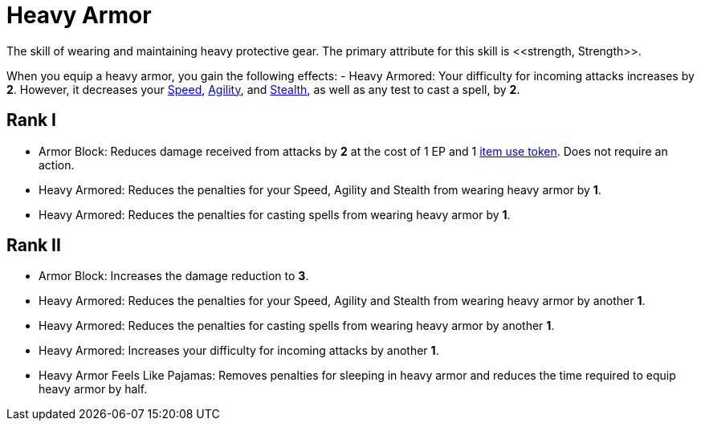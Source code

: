 [[heavy-armor]]
= Heavy Armor
The skill of wearing and maintaining heavy protective gear. The primary attribute for this skill is <<strength, Strength>>.

When you equip a heavy armor, you gain the following effects:
- [[heavy-armored]]Heavy Armored: Your difficulty for incoming attacks increases by *2*. However, it decreases your <<spd, Speed>>, <<agility, Agility>>, and <<stealth, Stealth>>, as well as any test to cast a spell, by *2*.

== Rank I
- [[heavy-armor-block]]Armor Block: Reduces damage received from attacks by *2* at the cost of 1 EP and 1 <<item-use-token, item use token>>. Does not require an action.
- [[heavy-armor-penalty-decrease]]Heavy Armored: Reduces the penalties for your Speed, Agility and Stealth from wearing heavy armor by *1*.
- Heavy Armored: Reduces the penalties for casting spells from wearing heavy armor by *1*.

== Rank II
- Armor Block: Increases the damage reduction to *3*.
- Heavy Armored: Reduces the penalties for your Speed, Agility and Stealth from wearing heavy armor by another *1*.
- Heavy Armored: Reduces the penalties for casting spells from wearing heavy armor by another *1*.
- Heavy Armored: Increases your difficulty for incoming attacks by another *1*.
- Heavy Armor Feels Like Pajamas: Removes penalties for sleeping in heavy armor and reduces the time required to equip heavy armor by half.
